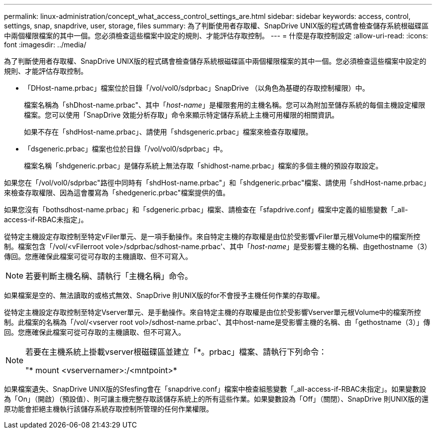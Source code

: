 ---
permalink: linux-administration/concept_what_access_control_settings_are.html 
sidebar: sidebar 
keywords: access, control, settings, snap, snapdrive, user, storage, files 
summary: 為了判斷使用者存取權、SnapDrive UNIX版的程式碼會檢查儲存系統根磁碟區中兩個權限檔案的其中一個。您必須檢查這些檔案中設定的規則、才能評估存取控制。 
---
= 什麼是存取控制設定
:allow-uri-read: 
:icons: font
:imagesdir: ../media/


[role="lead"]
為了判斷使用者存取權、SnapDrive UNIX版的程式碼會檢查儲存系統根磁碟區中兩個權限檔案的其中一個。您必須檢查這些檔案中設定的規則、才能評估存取控制。

* 「DHost-name.prbac」檔案位於目錄「/vol/vol0/sdprbac」SnapDrive （以角色為基礎的存取控制權限）中。
+
檔案名稱為「shDhost-name.prbac"、其中「_host-name_」是權限套用的主機名稱。您可以為附加至儲存系統的每個主機設定權限檔案。您可以使用「SnapDrive 效能分析存取」命令來顯示特定儲存系統上主機可用權限的相關資訊。

+
如果不存在「shdHost-name.prbac」、請使用「shdsgeneric.prbac」檔案來檢查存取權限。

* 「dsgeneric.prbac」檔案也位於目錄「/vol/vol0/sdprbac」中。
+
檔案名稱「shdgeneric.prbac」是儲存系統上無法存取「shidhost-name.prbac」檔案的多個主機的預設存取設定。



如果您在「/vol/vol0/sdprbac"路徑中同時有「shdHost-name.prbac"」和「shdgeneric.prbac"檔案、請使用「shdHost-name.prbac」來檢查存取權限、因為這會覆寫為「shedgeneric.prbac"檔案提供的值。

如果您沒有「bothsdhost-name.prbac」和「sdgeneric.prbac」檔案、請檢查在「sfapdrive.conf」檔案中定義的組態變數「_all-access-if-RBAC未指定」。

從特定主機設定存取控制至特定vFiler單元、是一項手動操作。來自特定主機的存取權是由位於受影響vFiler單元根Volume中的檔案所控制。檔案包含「/vol/<vFilerroot vole>/sdprbac/sdhost-name.prbac'、其中「_host-name_」是受影響主機的名稱、由gethostname（3）傳回。您應確保此檔案可從可存取的主機讀取、但不可寫入。


NOTE: 若要判斷主機名稱、請執行「主機名稱」命令。

如果檔案是空的、無法讀取的或格式無效、SnapDrive 則UNIX版的for不會授予主機任何作業的存取權。

從特定主機設定存取控制至特定Vserver單元、是手動操作。來自特定主機的存取權是由位於受影響Vserver單元根Volume中的檔案所控制。此檔案的名稱為「/vol/<vserver root vol>/sdhost-name.prbac'、其中host-name是受影響主機的名稱、由「gethostname（3）」傳回。您應確保此檔案可從可存取的主機讀取、但不可寫入。

[NOTE]
====
若要在主機系統上掛載vserver根磁碟區並建立「*。prbac」檔案、請執行下列命令：

"* mount <vservernamer>:/<mntpoint>*

====
如果檔案遺失、SnapDrive UNIX版的Sfesfing會在「snapdrive.conf」檔案中檢查組態變數「_all-access-if-RBAC未指定」。如果變數設為「On」（開啟）（預設值）、則可讓主機完整存取該儲存系統上的所有這些作業。如果變數設為「Off」（關閉）、SnapDrive 則UNIX版的還原功能會拒絕主機執行該儲存系統存取控制所管理的任何作業權限。
